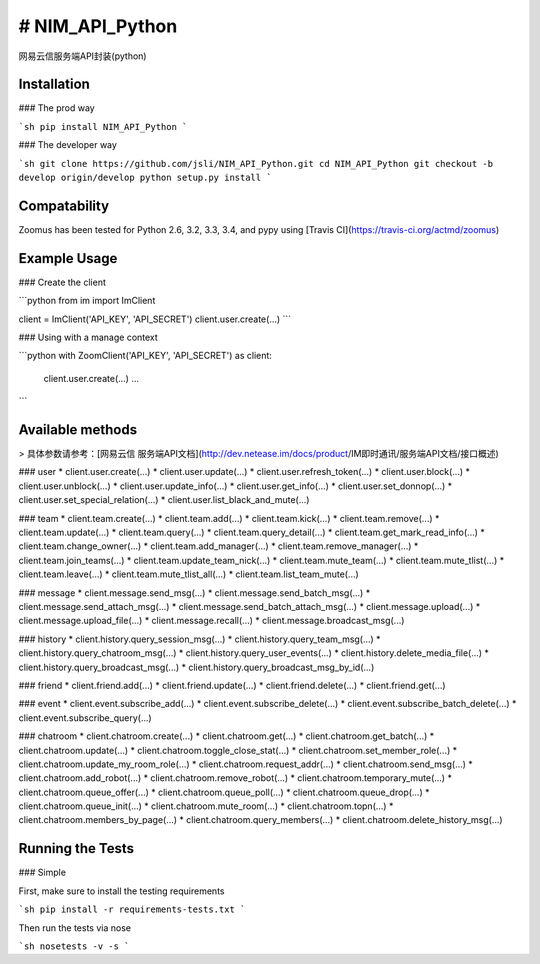 # NIM_API_Python
=======
网易云信服务端API封装(python)


.. image:: https://secure.travis-ci.org/jsli/NIM_API_Python.png?branch=master
   :alt: Build Status
   :target: http://travis-ci.org/jsli/NIM_API_Python

.. image:: https://pypip.in/py_versions/NIM_API_Python/badge.svg
    :target: https://pypi.python.org/pypi/NIM_API_Python/
    :alt: Supported Python versions

..  image:: https://pypip.in/status/NIM_API_Python/badge.svg
    :target: https://pypi.python.org/pypi/NIM_API_Python/
    :alt: Development Status

.. image:: https://pypip.in/version/NIM_API_Python/badge.svg
    :target: https://pypi.python.org/pypi/NIM_API_Python/
    :alt: Latest Version

.. image:: https://pypip.in/license/NIM_API_Python/badge.svg
    :target: https://pypi.python.org/pypi/NIM_API_Python/
    :alt: License


Installation
------------

### The prod way

```sh
pip install NIM_API_Python
```

### The developer way

```sh
git clone https://github.com/jsli/NIM_API_Python.git
cd NIM_API_Python
git checkout -b develop origin/develop
python setup.py install
```

Compatability
-------------

Zoomus has been tested for Python 2.6, 3.2, 3.3, 3.4, and pypy using [Travis CI](https://travis-ci.org/actmd/zoomus)

Example Usage
-------------

### Create the client

```python
from im import ImClient

client = ImClient('API_KEY', 'API_SECRET')
client.user.create(...)
```

### Using with a manage context

```python
with ZoomClient('API_KEY', 'API_SECRET') as client:
    client.user.create(...)
    ...
```


Available methods
-----------------

> 具体参数请参考：[网易云信 服务端API文档](http://dev.netease.im/docs/product/IM即时通讯/服务端API文档/接口概述)

### user
* client.user.create(...)
* client.user.update(...)
* client.user.refresh_token(...)
* client.user.block(...)
* client.user.unblock(...)
* client.user.update_info(...)
* client.user.get_info(...)
* client.user.set_donnop(...)
* client.user.set_special_relation(...)
* client.user.list_black_and_mute(...)

### team
* client.team.create(...)
* client.team.add(...)
* client.team.kick(...)
* client.team.remove(...)
* client.team.update(...)
* client.team.query(...)
* client.team.query_detail(...)
* client.team.get_mark_read_info(...)
* client.team.change_owner(...)
* client.team.add_manager(...)
* client.team.remove_manager(...)
* client.team.join_teams(...)
* client.team.update_team_nick(...)
* client.team.mute_team(...)
* client.team.mute_tlist(...)
* client.team.leave(...)
* client.team.mute_tlist_all(...)
* client.team.list_team_mute(...)

### message
* client.message.send_msg(...)
* client.message.send_batch_msg(...)
* client.message.send_attach_msg(...)
* client.message.send_batch_attach_msg(...)
* client.message.upload(...)
* client.message.upload_file(...)
* client.message.recall(...)
* client.message.broadcast_msg(...)


### history
* client.history.query_session_msg(...)
* client.history.query_team_msg(...)
* client.history.query_chatroom_msg(...)
* client.history.query_user_events(...)
* client.history.delete_media_file(...)
* client.history.query_broadcast_msg(...)
* client.history.query_broadcast_msg_by_id(...)

### friend
* client.friend.add(...)
* client.friend.update(...)
* client.friend.delete(...)
* client.friend.get(...)

### event
* client.event.subscribe_add(...)
* client.event.subscribe_delete(...)
* client.event.subscribe_batch_delete(...)
* client.event.subscribe_query(...)

### chatroom
* client.chatroom.create(...)
* client.chatroom.get(...)
* client.chatroom.get_batch(...)
* client.chatroom.update(...)
* client.chatroom.toggle_close_stat(...)
* client.chatroom.set_member_role(...)
* client.chatroom.update_my_room_role(...)
* client.chatroom.request_addr(...)
* client.chatroom.send_msg(...)
* client.chatroom.add_robot(...)
* client.chatroom.remove_robot(...)
* client.chatroom.temporary_mute(...)
* client.chatroom.queue_offer(...)
* client.chatroom.queue_poll(...)
* client.chatroom.queue_drop(...)
* client.chatroom.queue_init(...)
* client.chatroom.mute_room(...)
* client.chatroom.topn(...)
* client.chatroom.members_by_page(...)
* client.chatroom.query_members(...)
* client.chatroom.delete_history_msg(...)


Running the Tests
-----------------

### Simple

First, make sure to install the testing requirements

```sh
pip install -r requirements-tests.txt
```

Then run the tests via nose

```sh
nosetests -v -s
```
